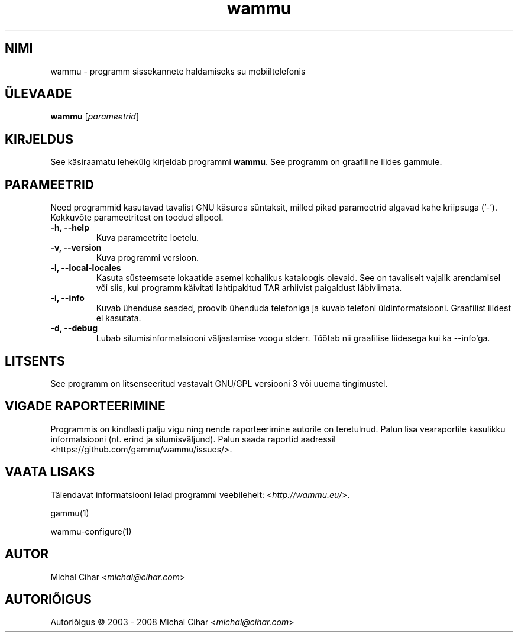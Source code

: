 .\"*******************************************************************
.\"
.\" This file was generated with po4a. Translate the source file.
.\"
.\"*******************************************************************
.TH wammu 1 24.01.2005 "Mobiiltelefoni haldur" 

.SH NIMI
wammu \- programm sissekannete haldamiseks su mobiiltelefonis

.SH ÜLEVAADE
\fBwammu\fP [\fIparameetrid\fP]
.br

.SH KIRJELDUS
See käsiraamatu lehekülg kirjeldab programmi \fBwammu\fP. See programm on
graafiline liides gammule.

.SH PARAMEETRID
Need programmid kasutavad tavalist GNU käsurea süntaksit, milled pikad
parameetrid algavad kahe kriipsuga ('\-'). Kokkuvõte parameetritest on toodud
allpool.
.TP 
\fB\-h, \-\-help\fP
Kuva parameetrite loetelu.
.TP 
\fB\-v, \-\-version\fP
Kuva programmi versioon.
.TP 
\fB\-l, \-\-local\-locales\fP
Kasuta süsteemsete lokaatide asemel kohalikus kataloogis olevaid. See on
tavaliselt vajalik arendamisel või siis, kui programm käivitati lahtipakitud
TAR arhiivist paigaldust läbiviimata.
.TP 
\fB\-i, \-\-info\fP
Kuvab ühenduse seaded, proovib ühenduda telefoniga ja kuvab telefoni
üldinformatsiooni. Graafilist liidest ei kasutata.
.TP 
\fB\-d, \-\-debug\fP
Lubab silumisinformatsiooni väljastamise voogu stderr. Töötab nii graafilise
liidesega kui ka \-\-info'ga.

.SH LITSENTS
See programm on litsenseeritud vastavalt GNU/GPL versiooni 3 või uuema
tingimustel.

.SH "VIGADE RAPORTEERIMINE"
Programmis on kindlasti palju vigu ning nende raporteerimine autorile on
teretulnud. Palun lisa vearaportile kasulikku informatsiooni (nt. erind ja
silumisväljund). Palun saada raportid aadressil
<https://github.com/gammu/wammu/issues/>.

.SH "VAATA LISAKS"
Täiendavat informatsiooni leiad programmi veebilehelt:
<\fIhttp://wammu.eu/\fP>.

gammu(1)

wammu\-configure(1)

.SH AUTOR
Michal Cihar <\fImichal@cihar.com\fP>
.SH AUTORIÕIGUS
Autoriõigus \(co 2003 \- 2008 Michal Cihar <\fImichal@cihar.com\fP>
